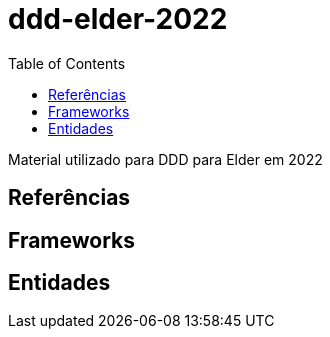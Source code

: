 # ddd-elder-2022
:toc: auto

Material utilizado para DDD para Elder em 2022


== Referências

== Frameworks

== Entidades

